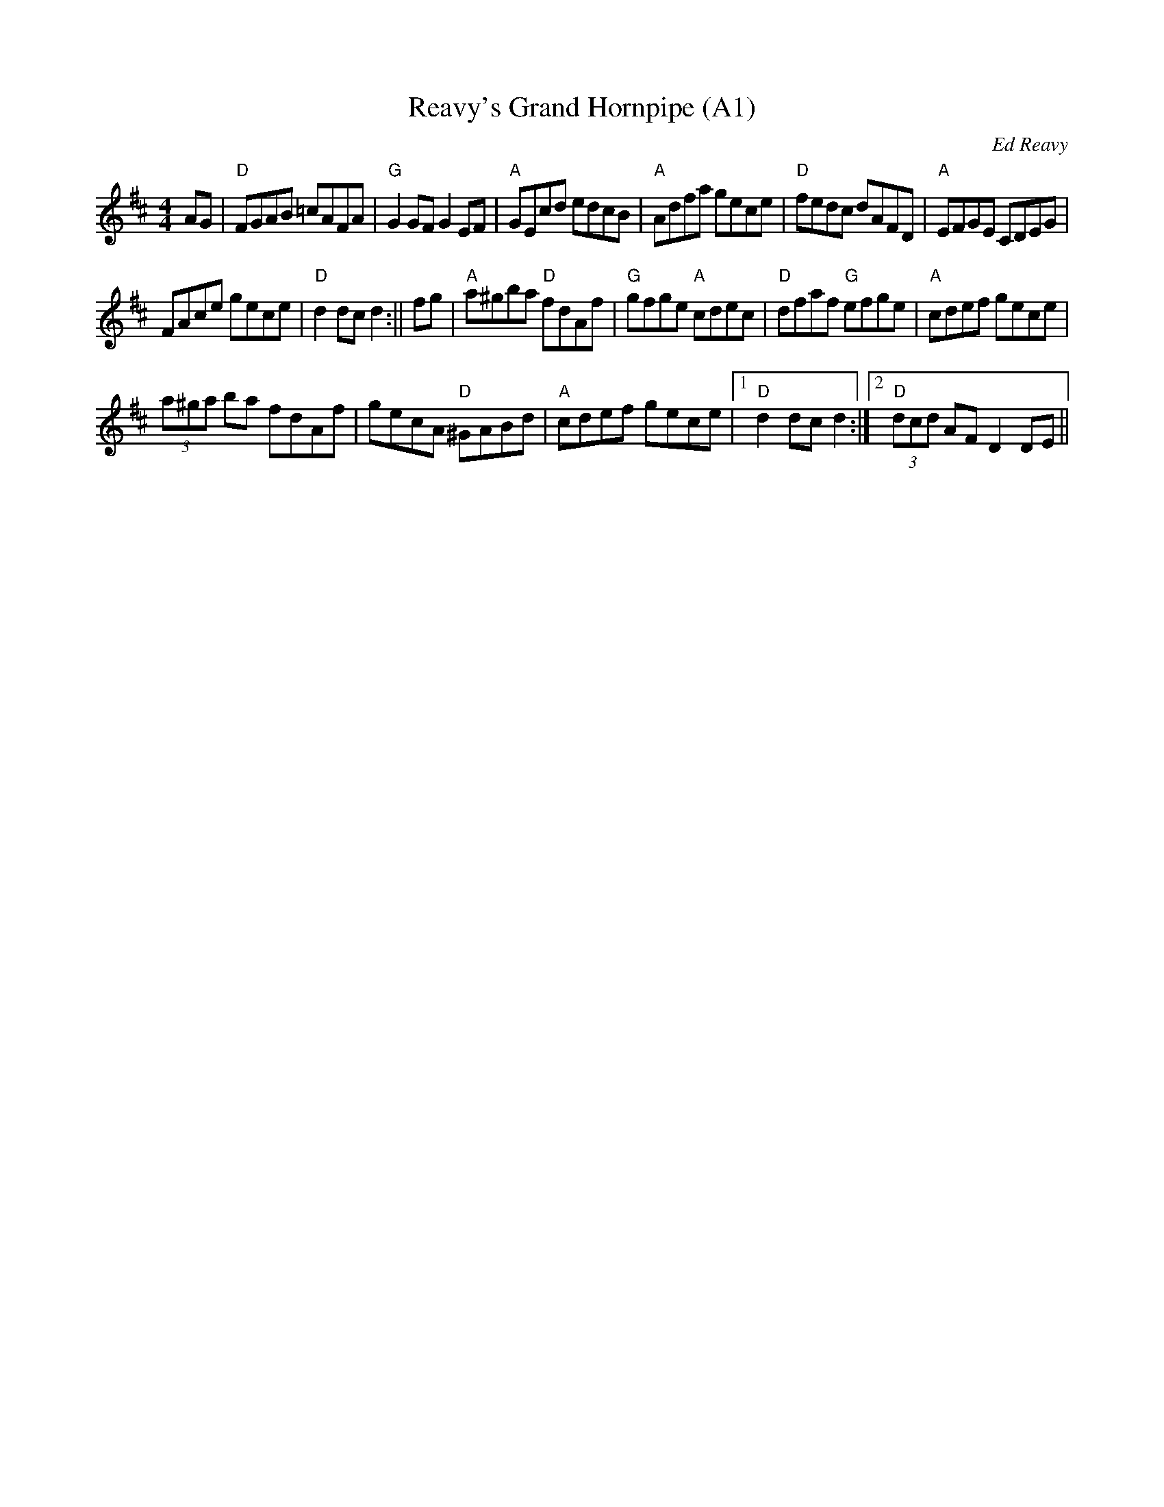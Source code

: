 X: 1003
T:Reavy's Grand Hornpipe (A1)
N:page A1
N: heptatonic
R:Hornpipe
C:Ed Reavy
Z: transcribed by Bil 3/00
M:4/4
L:1/8
Z:Joe Reavy
N:As excellent as the other tunes are, some feel
N:that Ed's reputation will stand because of the high
N:quality of his hornpipes. If this dance form were
N:more fashionable today among the musicians, Ed would
N:certainly be much more widely acclaimed. No one has
N:written so many exquisite hornpipes, and the
N:Grand Hornpipe surely is a fitting example of
N:Ed's talent for this rhythmical dance form.
K:D
AG|"D"FGAB =cAFA|"G"G2 GF G2 EF|"A"GEcd edcB|\
"A"Adfa gece|"D"fedc dAFD|"A"EFGE CDEG|
FAce gece|"D"d2 dc d2:||\
fg|"A"a^gba "D"fdAf|"G"gfge "A"cdec|"D"dfaf "G"efge|"A"cdef gece|
(3a^ga ba fdAf|gecA "D"^GABd|"A"cdef gece|1\
"D"d2 dc d2:|2"D"(3dcd AF D2 DE||
